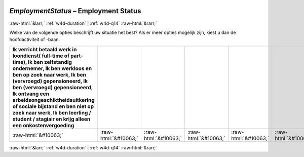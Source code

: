 .. _w4d-EmploymentStatus: 

 
 .. role:: raw-html(raw) 
        :format: html 
 
`EmploymentStatus` – Employment Status
========================================================= 


:raw-html:`&larr;` :ref:`w4d-duration` | :ref:`w4d-q14` :raw-html:`&rarr;` 
 

Welke van de volgende opties beschrijft uw situatie het best? Als er meer opties mogelijk zijn, kiest u dan de hoofdactiviteit of -baan.
 
.. csv-table:: 
   :delim: | 
   :header: Ik verricht betaald werk in loondienst( full-time of part-time), Ik ben zelfstandig ondernemer, Ik ben werkloos en ben op zoek naar werk, Ik ben (vervroegd) gepensioneerd, Ik ben (vervroegd) gepensioneerd, Ik ontvang een arbeidsongeschiktheidsuitkering of sociale bijstand en ben niet op zoek naar werk, Ik ben leerling / student / stagiair en krijg alleen een onkostenvergoeding
 
           :raw-html:`&#10063;`|:raw-html:`&#10063;`|:raw-html:`&#10063;`|:raw-html:`&#10063;`|:raw-html:`&#10063;`|:raw-html:`&#10063;`|:raw-html:`&#10063;` 

.. image:: ../_screenshots/w4-EmploymentStatus.png 


:raw-html:`&larr;` :ref:`w4d-duration` | :ref:`w4d-q14` :raw-html:`&rarr;` 
 
